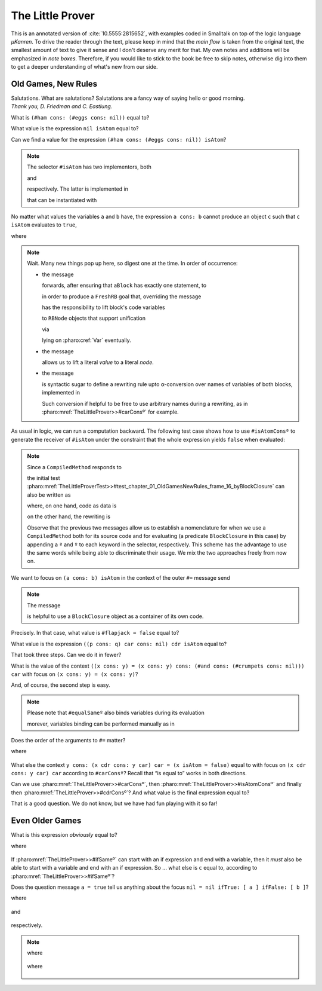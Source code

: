 
The Little Prover
=================

This is an annotated version of :cite:`10.5555:2815652`, with examples coded in
Smalltalk on top of the logic language *µKanren*. To drive the reader through
the text, please keep in mind that the *main flow* is taken from the original
text, the smallest amount of text to give it sense and I don't deserve any
merit for that.  My own notes and additions will be emphasized in *note boxes*.
Therefore, if you would like to stick to the book be free to skip notes,
otherwise dig into them to get a deeper understanding of what's new from our
side.

Old Games, New Rules
--------------------

| Salutations.  What are salutations? Salutations are a fancy way of saying
  hello or good morning. 
| *Thank you, D. Friedman and C. Eastlung.*

What is ``(#ham cons: (#eggs cons: nil))`` equal to?

.. index::
   single: The Little Prover; 01. Old Games, New Rules: frame 06

.. pharo:autocompiledmethod:: TheLittleProverTest>>#test_chapter_01_OldGamesNewRules_frame_06

What value is the expression ``nil isAtom`` equal to?

.. index::
   single: The Little Prover; 01. Old Games, New Rules: frame 11

.. pharo:autocompiledmethod:: TheLittleProverTest>>#test_chapter_01_OldGamesNewRules_frame_11

Can we find a value for the expression ``(#ham cons: (#eggs cons: nil)) isAtom``?

.. index::
   single: The Little Prover; 01. Old Games, New Rules: frame 14

.. pharo:autocompiledmethod:: TheLittleProverTest>>#test_chapter_01_OldGamesNewRules_frame_14

.. note::

  The selector ``#isAtom`` has two implementors, both

  .. pharo:autocompiledmethod:: Object>>#isAtom

  and

  .. pharo:autocompiledmethod:: Cons>>#isAtom

  respectively. The latter is implemented in

  .. pharo:autoclass:: Cons

  that can be instantiated with

  .. pharo:autocompiledmethod:: Object>>#cons:
  .. pharo:autocompiledmethod:: Object>>#consedObject:


No matter what values the variables ``a`` and ``b`` have, the expression ``a
cons: b`` cannot produce an object ``c`` such that ``c isAtom`` evaluates to
``true``,

.. index::
   single: The Little Prover; 01. Old Games, New Rules: frame 16

.. pharo:autocompiledmethod:: TheLittleProverTest>>#test_chapter_01_OldGamesNewRules_frame_16

  .. image:: _images/TheLittleProverTest-test_chapter_01_OldGamesNewRules_frame_16.svg
    :align: center

where 

  .. pharo:autocompiledmethod:: TheLittleProver>>#isAtomConsº

.. note::

  Wait. Many new things pop up here, so digest one at the time. In order of occurrence:

  - the message

    .. pharo:autocompiledmethod:: BlockClosure>>#asGoalWithUnaryASTof:contextVariables:

    forwards, after ensuring that ``aBlock`` has exactly one statement, to

    .. pharo:autocompiledmethod:: BlockClosure>>#asGoalWithASTof:contextVariables:select:

    in order to produce a ``FreshRB`` goal that, overriding the message 
  
    .. pharo:autocompiledmethod:: FreshRB>>#onState:withVars:

    has the responsibility to lift block's code variables 
   
    .. pharo:autocompiledmethod:: RBNode>>#substituteVariablesUsingDictionary:
    .. pharo:autocompiledmethod:: RBProgramNodeSubstitutionVisitor>>#visitTemporaryNode:
   
    to ``RBNode`` objects that support unification

    .. pharo:autoclass:: RBLogicVariableNode

    via

    .. pharo:autocompiledmethod:: Var>>#asRBNode

    lying on :pharo:cref:`Var` eventually.

  - the message

    .. pharo:autocompiledmethod:: Object>>#asLiteralRBNode

    allows us to lift a literal *value* to a literal *node*.

  - the message

    .. pharo:autocompiledmethod:: BlockClosure>>#<~~>

    is syntactic sugar to define a rewriting rule upto α-conversion over names
    of variables of both blocks, implemented in
   
    .. pharo:autocompiledmethod:: BlockClosure>>#substituteVariablesUsingSequenceableCollection:

    Such conversion if helpful to be free to use arbitrary names during a rewriting, as in
    :pharo:mref:`TheLittleProver>>#carConsº` for example.
 
As usual in logic, we can run a computation backward. The following test case
shows how to use ``#isAtomConsº`` to generate the receiver of ``#isAtom`` under
the constraint that the whole expression yields ``false`` when evaluated:

.. pharo:autocompiledmethod:: TheLittleProverTest>>#test_chapter_01_OldGamesNewRules_frame_16_backward

  .. image:: _images/TheLittleProverTest-test_chapter_01_OldGamesNewRules_frame_16_backward.svg
    :align: center


.. note::

  Since a ``CompiledMethod`` responds to

  .. pharo:autocompiledmethod:: CompiledMethod>>#sourceNode

  the initial test
  :pharo:mref:`TheLittleProverTest>>#test_chapter_01_OldGamesNewRules_frame_16_byBlockClosure`
  can also be written as

  .. pharo:autocompiledmethod:: TheLittleProverTest>>#test_chapter_01_OldGamesNewRules_frame_16_byCompiledMethod

  where, on one hand, code as data is

  .. pharo:autocompiledmethod:: TheLittleProverTest>>#consª:isAtomª:

  on the other hand, the rewriting is 

  .. pharo:autocompiledmethod:: TheLittleProverTest>>#consº:isAtomº:

  Observe that the previous two messages allow us to establish a nomenclature
  for when we use a ``CompiledMethod`` both for its source code and for
  evaluating (a predicate ``BlockClosure`` in this case) by appending a ``ª``
  and ``º`` to each keyword in the selector, respectively. This scheme has the
  advantage to use the same words while being able to discriminate their usage.
  We mix the two approaches freely from now on.

.. index::
   single: The Little Prover; 01. Old Games, New Rules: frame 19

We want to focus on ``(a cons: b) isAtom`` in the context of the outer ``#=`` message send

.. pharo:autocompiledmethod:: TheLittleProverTest>>#test_chapter_01_OldGamesNewRules_frame_19

  .. image:: _images/TheLittleProverTest-test_chapter_01_OldGamesNewRules_frame_19.svg
    :align: center

.. note::

  The message

  .. pharo:autocompiledmethod:: BlockClosure>>#unaryRBNode

  is helpful to use a ``BlockClosure`` object as a container of its own code. 

.. index::
   single: The Little Prover; 01. Old Games, New Rules: frame 21

Precisely. In that case, what value is ``#flapjack = false`` equal to?

.. pharo:autocompiledmethod:: TheLittleProverTest>>#test_chapter_01_OldGamesNewRules_frame_21

  .. image:: _images/TheLittleProverTest-test_chapter_01_OldGamesNewRules_frame_21.svg
    :align: center

  where

  .. pharo:autocompiledmethod:: TheLittleProverTest>>#flapjackNilFalseº

.. index::
   single: The Little Prover; 01. Old Games, New Rules: frame 28

What value is the expression ``((p cons: q) car cons: nil) cdr isAtom`` equal to?

.. pharo:autocompiledmethod:: TheLittleProverTest>>#test_chapter_01_OldGamesNewRules_frame_28

  .. image:: _images/TheLittleProverTest-test_chapter_01_OldGamesNewRules_frame_28.svg
    :align: center

  where

  .. pharo:autocompiledmethod:: TheLittleProver>>#carConsº
  .. pharo:autocompiledmethod:: TheLittleProver>>#cdrConsº
  .. pharo:autocompiledmethod:: TheLittleProver>>#isAtomNilº

.. index::
   single: The Little Prover; 01. Old Games, New Rules: frame 32

That took three steps. Can we do it in fewer?

.. pharo:autocompiledmethod:: TheLittleProverTest>>#test_chapter_01_OldGamesNewRules_frame_32
   
  .. image:: _images/TheLittleProverTest-test_chapter_01_OldGamesNewRules_frame_32.svg
    :align: center

.. index::
   single: The Little Prover; 01. Old Games, New Rules: frame 44

What is the value of the context ``((x cons: y) = (x cons: y) cons: (#and cons:
(#crumpets cons: nil))) car`` with focus on ``(x cons: y) = (x cons: y)``?

.. pharo:autocompiledmethod:: TheLittleProverTest>>#test_chapter_01_OldGamesNewRules_frame_44

  .. image:: _images/TheLittleProverTest-test_chapter_01_OldGamesNewRules_frame_44.svg
    :align: center

.. index::
   single: The Little Prover; 01. Old Games, New Rules: frame 46

And, of course, the second step is easy.

.. pharo:autocompiledmethod:: TheLittleProverTest>>#test_chapter_01_OldGamesNewRules_frame_46

  .. image:: _images/TheLittleProverTest-test_chapter_01_OldGamesNewRules_frame_46.svg
    :align: center

.. note::

  Please note that ``#equalSameº`` also binds variables during its evaluation

  .. pharo:autocompiledmethod:: TheLittleProverTest>>#test_chapter_01_OldGamesNewRules_frame_46_variablesBindingByEqualSame

    .. image:: _images/TheLittleProverTest-test_chapter_01_OldGamesNewRules_frame_46_variablesBindingByEqualSame.svg
      :align: center

  morever, variables binding can be performed manually as in

  .. pharo:autocompiledmethod:: TheLittleProverTest>>#test_chapter_01_OldGamesNewRules_frame_46_variablesBindingManually

    .. image:: _images/TheLittleProverTest-test_chapter_01_OldGamesNewRules_frame_46_variablesBindingManually.svg
      :align: center

.. index::
   single: The Little Prover; 01. Old Games, New Rules: frame 49

Does the order of the arguments to ``#=`` matter?

.. pharo:autocompiledmethod:: TheLittleProverTest>>#test_chapter_01_OldGamesNewRules_frame_49

  .. image:: _images/TheLittleProverTest-test_chapter_01_OldGamesNewRules_frame_49.svg
    :align: center

where

  .. pharo:autocompiledmethod:: TheLittleProver>>#equalSwapº

.. index::
   single: The Little Prover; 01. Old Games, New Rules: frame 55

What else the context ``y cons: (x cdr cons: y car) car = (x isAtom = false)``
equal to with focus on ``(x cdr cons: y car) car`` according to ``#carConsº``?
Recall that “is equal to” works in both directions.

.. pharo:autocompiledmethod:: TheLittleProverTest>>#test_chapter_01_OldGamesNewRules_frame_55

  .. image:: _images/TheLittleProverTest-test_chapter_01_OldGamesNewRules_frame_55.svg
    :align: center

.. index::
   single: The Little Prover; 01. Old Games, New Rules: frame 56

Can we use :pharo:mref:`TheLittleProver>>#carConsº`, then
:pharo:mref:`TheLittleProver>>#isAtomConsº` and finally then
:pharo:mref:`TheLittleProver>>#cdrConsº`? And what value is the final expression equal to?

.. pharo:autocompiledmethod:: TheLittleProverTest>>#test_chapter_01_OldGamesNewRules_frame_56

  .. image:: _images/TheLittleProverTest-test_chapter_01_OldGamesNewRules_frame_56.svg
    :align: center

That is a good question. We do not know, but we have had fun playing with it so far!

Even Older Games
----------------

.. index::
   single: The Little Prover; 02. Even Older Games: frame 05

What is this expression *obviously* equal to?

.. pharo:autocompiledmethod:: TheLittleProverTest>>#test_chapter_02_EvenOlderGames_frame_05

  .. image:: _images/TheLittleProverTest-test_chapter_02_EvenOlderGames_frame_05.svg
    :align: center

where

  .. pharo:autocompiledmethod:: TheLittleProver>>#ifSameº

.. index::
   single: The Little Prover; 02. Even Older Games: frame 07

If :pharo:mref:`TheLittleProver>>#ifSameº` can start with an if expression and
end with a variable, then it *must* also be able to start with a variable and
end with an if expression. So ... what else is ``c`` equal to, according to
:pharo:mref:`TheLittleProver>>#ifSameº`?

.. pharo:autocompiledmethod:: TheLittleProverTest>>#test_chapter_02_EvenOlderGames_frame_07

  .. image:: _images/TheLittleProverTest-test_chapter_02_EvenOlderGames_frame_07.svg
    :align: center

.. index::
   single: The Little Prover; 02. Even Older Games: frame 15

Does the question message ``a = true`` tell us anything about the focus ``nil = nil ifTrue: [ a ] ifFalse: [ b ]``?

.. pharo:autocompiledmethod:: TheLittleProverTest>>#test_chapter_02_EvenOlderGames_frame_15

where

  .. pharo:autocompiledmethod:: TheLittleProver>>#ifTrueº

and

  .. pharo:autocompiledmethod:: TheLittleProver>>#equalIfº

respectively.

.. note::

  .. pharo:autocompiledmethod:: TheLittleProverTest>>#test_chapter_02_EvenOlderGames_frame_15_parento

    .. image:: _images/TheLittleProverTest-test_chapter_02_EvenOlderGames_frame_15_parento.svg
      :align: center

  where

    .. pharo:autocompiledmethod:: TheLittleProver>>#parentº

  .. pharo:autocompiledmethod:: TheLittleProverTest>>#test_chapter_02_EvenOlderGames_frame_15_ancestoro

    .. image:: _images/TheLittleProverTest-test_chapter_02_EvenOlderGames_frame_15_ancestoro.svg
      :align: center

  where

    .. pharo:autocompiledmethod:: TheLittleProver>>#ancestorº


.. image:: _images/TheLittleProverTest-test_chapter_02_EvenOlderGames_frame_15_ancestorobackward.svg
  :align: center
